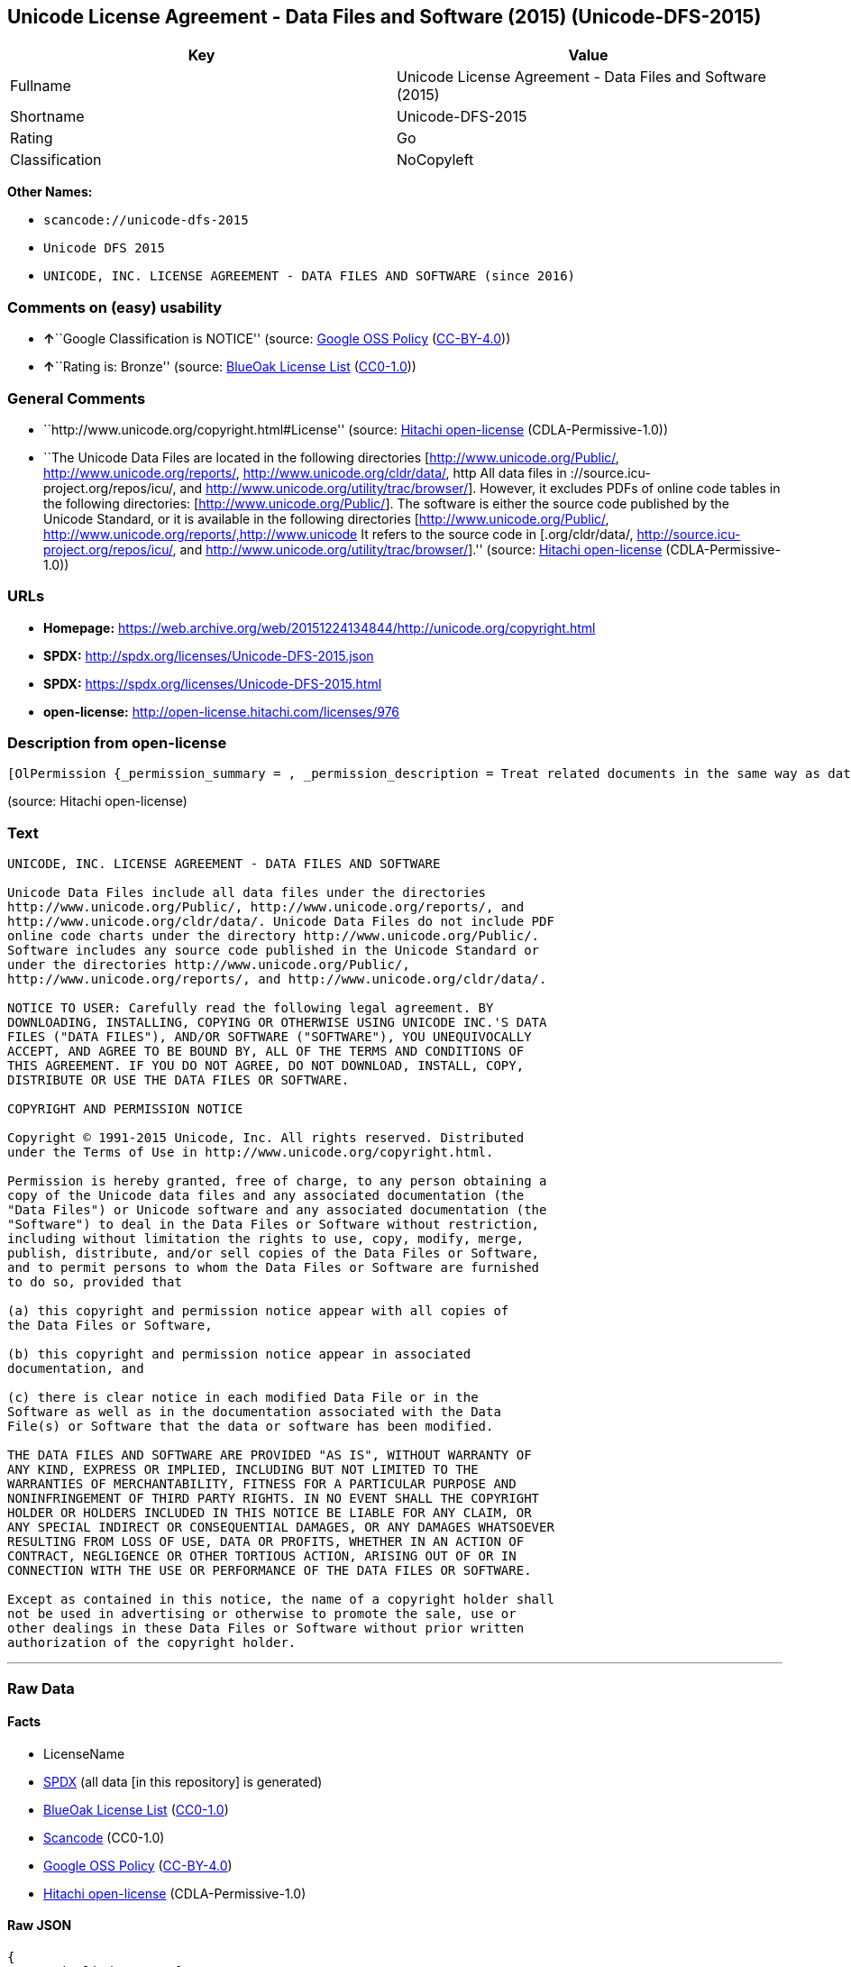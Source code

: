 == Unicode License Agreement - Data Files and Software (2015) (Unicode-DFS-2015)

[cols=",",options="header",]
|===
|Key |Value
|Fullname |Unicode License Agreement - Data Files and Software (2015)
|Shortname |Unicode-DFS-2015
|Rating |Go
|Classification |NoCopyleft
|===

*Other Names:*

* `+scancode://unicode-dfs-2015+`
* `+Unicode DFS 2015+`
* `+UNICODE, INC. LICENSE AGREEMENT - DATA FILES AND SOFTWARE (since 2016)+`

=== Comments on (easy) usability

* **↑**``Google Classification is NOTICE'' (source:
https://opensource.google.com/docs/thirdparty/licenses/[Google OSS
Policy]
(https://creativecommons.org/licenses/by/4.0/legalcode[CC-BY-4.0]))
* **↑**``Rating is: Bronze'' (source:
https://blueoakcouncil.org/list[BlueOak License List]
(https://raw.githubusercontent.com/blueoakcouncil/blue-oak-list-npm-package/master/LICENSE[CC0-1.0]))

=== General Comments

* ``http://www.unicode.org/copyright.html#License'' (source:
https://github.com/Hitachi/open-license[Hitachi open-license]
(CDLA-Permissive-1.0))
* ``The Unicode Data Files are located in the following directories
[http://www.unicode.org/Public/, http://www.unicode.org/reports/,
http://www.unicode.org/cldr/data/, http All data files in
://source.icu-project.org/repos/icu/, and
http://www.unicode.org/utility/trac/browser/]. However, it excludes PDFs
of online code tables in the following directories:
[http://www.unicode.org/Public/]. The software is either the source code
published by the Unicode Standard, or it is available in the following
directories [http://www.unicode.org/Public/,
http://www.unicode.org/reports/,http://www.unicode It refers to the
source code in [.org/cldr/data/,
http://source.icu-project.org/repos/icu/, and
http://www.unicode.org/utility/trac/browser/].'' (source:
https://github.com/Hitachi/open-license[Hitachi open-license]
(CDLA-Permissive-1.0))

=== URLs

* *Homepage:*
https://web.archive.org/web/20151224134844/http://unicode.org/copyright.html
* *SPDX:* http://spdx.org/licenses/Unicode-DFS-2015.json
* *SPDX:* https://spdx.org/licenses/Unicode-DFS-2015.html
* *open-license:* http://open-license.hitachi.com/licenses/976

=== Description from open-license

....
[OlPermission {_permission_summary = , _permission_description = Treat related documents in the same way as data files and software., _permission_actions = [OlAction {_action_schemaVersion = "0.1", _action_uri = "http://open-license.hitachi.com/actions/1", _action_baseUri = "http://open-license.hitachi.com/", _action_id = "actions/1", _action_name = Use the obtained source code without modification, _action_description = Use the fetched code as it is.},OlAction {_action_schemaVersion = "0.1", _action_uri = "http://open-license.hitachi.com/actions/3", _action_baseUri = "http://open-license.hitachi.com/", _action_id = "actions/3", _action_name = Modify the obtained source code., _action_description = },OlAction {_action_schemaVersion = "0.1", _action_uri = "http://open-license.hitachi.com/actions/4", _action_baseUri = "http://open-license.hitachi.com/", _action_id = "actions/4", _action_name = Using Modified Source Code, _action_description = },OlAction {_action_schemaVersion = "0.1", _action_uri = "http://open-license.hitachi.com/actions/5", _action_baseUri = "http://open-license.hitachi.com/", _action_id = "actions/5", _action_name = Use the retrieved object code, _action_description = Use the fetched code as it is.},OlAction {_action_schemaVersion = "0.1", _action_uri = "http://open-license.hitachi.com/actions/7", _action_baseUri = "http://open-license.hitachi.com/", _action_id = "actions/7", _action_name = Use the object code generated from the modified source code, _action_description = },OlAction {_action_schemaVersion = "0.1", _action_uri = "http://open-license.hitachi.com/actions/84", _action_baseUri = "http://open-license.hitachi.com/", _action_id = "actions/84", _action_name = Use the retrieved executable, _action_description = Use the obtained executable as is.},OlAction {_action_schemaVersion = "0.1", _action_uri = "http://open-license.hitachi.com/actions/87", _action_baseUri = "http://open-license.hitachi.com/", _action_id = "actions/87", _action_name = Use the executable generated from the modified source code, _action_description = },OlAction {_action_schemaVersion = "0.1", _action_uri = "http://open-license.hitachi.com/actions/198", _action_baseUri = "http://open-license.hitachi.com/", _action_id = "actions/198", _action_name = To use the acquired data file without modification, _action_description = Use the fetched data files as they are.},OlAction {_action_schemaVersion = "0.1", _action_uri = "http://open-license.hitachi.com/actions/199", _action_baseUri = "http://open-license.hitachi.com/", _action_id = "actions/199", _action_name = Modify the acquired data file., _action_description = },OlAction {_action_schemaVersion = "0.1", _action_uri = "http://open-license.hitachi.com/actions/200", _action_baseUri = "http://open-license.hitachi.com/", _action_id = "actions/200", _action_name = Using Modified Data Files, _action_description = }], _permission_conditionHead = Nothing},OlPermission {_permission_summary = , _permission_description = Related documents are treated in the same way as data files., _permission_actions = [OlAction {_action_schemaVersion = "0.1", _action_uri = "http://open-license.hitachi.com/actions/201", _action_baseUri = "http://open-license.hitachi.com/", _action_id = "actions/201", _action_name = Distribute the acquired data files without modification, _action_description = Distribute the acquired data files as they are},OlAction {_action_schemaVersion = "0.1", _action_uri = "http://open-license.hitachi.com/actions/202", _action_baseUri = "http://open-license.hitachi.com/", _action_id = "actions/202", _action_name = Distribution of modified data files, _action_description = },OlAction {_action_schemaVersion = "0.1", _action_uri = "http://open-license.hitachi.com/actions/203", _action_baseUri = "http://open-license.hitachi.com/", _action_id = "actions/203", _action_name = Selling data files, _action_description = },OlAction {_action_schemaVersion = "0.1", _action_uri = "http://open-license.hitachi.com/actions/204", _action_baseUri = "http://open-license.hitachi.com/", _action_id = "actions/204", _action_name = I'm going to present the modified data file., _action_description = },OlAction {_action_schemaVersion = "0.1", _action_uri = "http://open-license.hitachi.com/actions/205", _action_baseUri = "http://open-license.hitachi.com/", _action_id = "actions/205", _action_name = Sell altered data files., _action_description = }], _permission_conditionHead = Just (OlConditionTreeLeaf (OlCondition {_condition_schemaVersion = "0.1", _condition_uri = "http://open-license.hitachi.com/conditions/182", _condition_baseUri = "http://open-license.hitachi.com/", _condition_id = "conditions/182", _condition_conditionType = OBLIGATION, _condition_name = Include a copyright notice, list of terms and conditions, and disclaimer contained in such data files., _condition_description = }))},OlPermission {_permission_summary = , _permission_description = Related documentation should be treated in the same way as software., _permission_actions = [OlAction {_action_schemaVersion = "0.1", _action_uri = "http://open-license.hitachi.com/actions/9", _action_baseUri = "http://open-license.hitachi.com/", _action_id = "actions/9", _action_name = Distribute the obtained source code without modification, _action_description = Redistribute the code as it was obtained},OlAction {_action_schemaVersion = "0.1", _action_uri = "http://open-license.hitachi.com/actions/10", _action_baseUri = "http://open-license.hitachi.com/", _action_id = "actions/10", _action_name = Distribute the obtained object code, _action_description = Redistribute the code as it was obtained},OlAction {_action_schemaVersion = "0.1", _action_uri = "http://open-license.hitachi.com/actions/12", _action_baseUri = "http://open-license.hitachi.com/", _action_id = "actions/12", _action_name = Distribution of Modified Source Code, _action_description = },OlAction {_action_schemaVersion = "0.1", _action_uri = "http://open-license.hitachi.com/actions/13", _action_baseUri = "http://open-license.hitachi.com/", _action_id = "actions/13", _action_name = Distribute the object code generated from the modified source code, _action_description = },OlAction {_action_schemaVersion = "0.1", _action_uri = "http://open-license.hitachi.com/actions/35", _action_baseUri = "http://open-license.hitachi.com/", _action_id = "actions/35", _action_name = Selling Software, _action_description = },OlAction {_action_schemaVersion = "0.1", _action_uri = "http://open-license.hitachi.com/actions/86", _action_baseUri = "http://open-license.hitachi.com/", _action_id = "actions/86", _action_name = Distribute the obtained executable, _action_description = Redistribute the obtained executable as-is},OlAction {_action_schemaVersion = "0.1", _action_uri = "http://open-license.hitachi.com/actions/89", _action_baseUri = "http://open-license.hitachi.com/", _action_id = "actions/89", _action_name = Distribute the executable generated from the modified source code, _action_description = },OlAction {_action_schemaVersion = "0.1", _action_uri = "http://open-license.hitachi.com/actions/90", _action_baseUri = "http://open-license.hitachi.com/", _action_id = "actions/90", _action_name = Publish the modified source code., _action_description = },OlAction {_action_schemaVersion = "0.1", _action_uri = "http://open-license.hitachi.com/actions/91", _action_baseUri = "http://open-license.hitachi.com/", _action_id = "actions/91", _action_name = Present the object code generated from the modified source code., _action_description = },OlAction {_action_schemaVersion = "0.1", _action_uri = "http://open-license.hitachi.com/actions/92", _action_baseUri = "http://open-license.hitachi.com/", _action_id = "actions/92", _action_name = Present the executable generated from the modified source code, _action_description = }], _permission_conditionHead = Just (OlConditionTreeLeaf (OlCondition {_condition_schemaVersion = "0.1", _condition_uri = "http://open-license.hitachi.com/conditions/179", _condition_baseUri = "http://open-license.hitachi.com/", _condition_id = "conditions/179", _condition_conditionType = OBLIGATION, _condition_name = Include a copyright notice, list of terms and conditions, and disclaimer contained in such software, _condition_description = }))},OlPermission {_permission_summary = , _permission_description = , _permission_actions = [OlAction {_action_schemaVersion = "0.1", _action_uri = "http://open-license.hitachi.com/actions/154", _action_baseUri = "http://open-license.hitachi.com/", _action_id = "actions/154", _action_name = Use the copyright holder's name in software promotions and advertisements, _action_description = },OlAction {_action_schemaVersion = "0.1", _action_uri = "http://open-license.hitachi.com/actions/206", _action_baseUri = "http://open-license.hitachi.com/", _action_id = "actions/206", _action_name = Use the copyright holder's name in data file promotions and advertisements., _action_description = }], _permission_conditionHead = Just (OlConditionTreeLeaf (OlCondition {_condition_schemaVersion = "0.1", _condition_uri = "http://open-license.hitachi.com/conditions/3", _condition_baseUri = "http://open-license.hitachi.com/", _condition_id = "conditions/3", _condition_conditionType = REQUISITE, _condition_name = Get special permission in writing., _condition_description = }))}]
....

(source: Hitachi open-license)

=== Text

....
UNICODE, INC. LICENSE AGREEMENT - DATA FILES AND SOFTWARE

Unicode Data Files include all data files under the directories
http://www.unicode.org/Public/, http://www.unicode.org/reports/, and
http://www.unicode.org/cldr/data/. Unicode Data Files do not include PDF
online code charts under the directory http://www.unicode.org/Public/.
Software includes any source code published in the Unicode Standard or
under the directories http://www.unicode.org/Public/,
http://www.unicode.org/reports/, and http://www.unicode.org/cldr/data/.

NOTICE TO USER: Carefully read the following legal agreement. BY
DOWNLOADING, INSTALLING, COPYING OR OTHERWISE USING UNICODE INC.'S DATA
FILES ("DATA FILES"), AND/OR SOFTWARE ("SOFTWARE"), YOU UNEQUIVOCALLY
ACCEPT, AND AGREE TO BE BOUND BY, ALL OF THE TERMS AND CONDITIONS OF
THIS AGREEMENT. IF YOU DO NOT AGREE, DO NOT DOWNLOAD, INSTALL, COPY,
DISTRIBUTE OR USE THE DATA FILES OR SOFTWARE.

COPYRIGHT AND PERMISSION NOTICE

Copyright © 1991-2015 Unicode, Inc. All rights reserved. Distributed
under the Terms of Use in http://www.unicode.org/copyright.html.

Permission is hereby granted, free of charge, to any person obtaining a
copy of the Unicode data files and any associated documentation (the
"Data Files") or Unicode software and any associated documentation (the
"Software") to deal in the Data Files or Software without restriction,
including without limitation the rights to use, copy, modify, merge,
publish, distribute, and/or sell copies of the Data Files or Software,
and to permit persons to whom the Data Files or Software are furnished
to do so, provided that

(a) this copyright and permission notice appear with all copies of
the Data Files or Software,

(b) this copyright and permission notice appear in associated
documentation, and

(c) there is clear notice in each modified Data File or in the
Software as well as in the documentation associated with the Data
File(s) or Software that the data or software has been modified.

THE DATA FILES AND SOFTWARE ARE PROVIDED "AS IS", WITHOUT WARRANTY OF
ANY KIND, EXPRESS OR IMPLIED, INCLUDING BUT NOT LIMITED TO THE
WARRANTIES OF MERCHANTABILITY, FITNESS FOR A PARTICULAR PURPOSE AND
NONINFRINGEMENT OF THIRD PARTY RIGHTS. IN NO EVENT SHALL THE COPYRIGHT
HOLDER OR HOLDERS INCLUDED IN THIS NOTICE BE LIABLE FOR ANY CLAIM, OR
ANY SPECIAL INDIRECT OR CONSEQUENTIAL DAMAGES, OR ANY DAMAGES WHATSOEVER
RESULTING FROM LOSS OF USE, DATA OR PROFITS, WHETHER IN AN ACTION OF
CONTRACT, NEGLIGENCE OR OTHER TORTIOUS ACTION, ARISING OUT OF OR IN
CONNECTION WITH THE USE OR PERFORMANCE OF THE DATA FILES OR SOFTWARE.

Except as contained in this notice, the name of a copyright holder shall
not be used in advertising or otherwise to promote the sale, use or
other dealings in these Data Files or Software without prior written
authorization of the copyright holder.
....

'''''

=== Raw Data

==== Facts

* LicenseName
* https://spdx.org/licenses/Unicode-DFS-2015.html[SPDX] (all data [in
this repository] is generated)
* https://blueoakcouncil.org/list[BlueOak License List]
(https://raw.githubusercontent.com/blueoakcouncil/blue-oak-list-npm-package/master/LICENSE[CC0-1.0])
* https://github.com/nexB/scancode-toolkit/blob/develop/src/licensedcode/data/licenses/unicode-dfs-2015.yml[Scancode]
(CC0-1.0)
* https://opensource.google.com/docs/thirdparty/licenses/[Google OSS
Policy]
(https://creativecommons.org/licenses/by/4.0/legalcode[CC-BY-4.0])
* https://github.com/Hitachi/open-license[Hitachi open-license]
(CDLA-Permissive-1.0)

==== Raw JSON

....
{
    "__impliedNames": [
        "Unicode-DFS-2015",
        "Unicode License Agreement - Data Files and Software (2015)",
        "scancode://unicode-dfs-2015",
        "Unicode DFS 2015",
        "UNICODE, INC. LICENSE AGREEMENT - DATA FILES AND SOFTWARE (since 2016)"
    ],
    "__impliedId": "Unicode-DFS-2015",
    "__impliedComments": [
        [
            "Hitachi open-license",
            [
                "http://www.unicode.org/copyright.html#License",
                "The Unicode Data Files are located in the following directories [http://www.unicode.org/Public/, http://www.unicode.org/reports/, http://www.unicode.org/cldr/data/, http All data files in ://source.icu-project.org/repos/icu/, and http://www.unicode.org/utility/trac/browser/]. However, it excludes PDFs of online code tables in the following directories: [http://www.unicode.org/Public/]. The software is either the source code published by the Unicode Standard, or it is available in the following directories [http://www.unicode.org/Public/, http://www.unicode.org/reports/,http://www.unicode It refers to the source code in [.org/cldr/data/, http://source.icu-project.org/repos/icu/, and http://www.unicode.org/utility/trac/browser/]."
            ]
        ]
    ],
    "facts": {
        "LicenseName": {
            "implications": {
                "__impliedNames": [
                    "Unicode-DFS-2015"
                ],
                "__impliedId": "Unicode-DFS-2015"
            },
            "shortname": "Unicode-DFS-2015",
            "otherNames": []
        },
        "SPDX": {
            "isSPDXLicenseDeprecated": false,
            "spdxFullName": "Unicode License Agreement - Data Files and Software (2015)",
            "spdxDetailsURL": "http://spdx.org/licenses/Unicode-DFS-2015.json",
            "_sourceURL": "https://spdx.org/licenses/Unicode-DFS-2015.html",
            "spdxLicIsOSIApproved": false,
            "spdxSeeAlso": [
                "https://web.archive.org/web/20151224134844/http://unicode.org/copyright.html"
            ],
            "_implications": {
                "__impliedNames": [
                    "Unicode-DFS-2015",
                    "Unicode License Agreement - Data Files and Software (2015)"
                ],
                "__impliedId": "Unicode-DFS-2015",
                "__isOsiApproved": false,
                "__impliedURLs": [
                    [
                        "SPDX",
                        "http://spdx.org/licenses/Unicode-DFS-2015.json"
                    ],
                    [
                        null,
                        "https://web.archive.org/web/20151224134844/http://unicode.org/copyright.html"
                    ]
                ]
            },
            "spdxLicenseId": "Unicode-DFS-2015"
        },
        "Scancode": {
            "otherUrls": [
                "https://web.archive.org/web/20151224134844/http://unicode.org/copyright.html"
            ],
            "homepageUrl": "https://web.archive.org/web/20151224134844/http://unicode.org/copyright.html",
            "shortName": "Unicode DFS 2015",
            "textUrls": null,
            "text": "UNICODE, INC. LICENSE AGREEMENT - DATA FILES AND SOFTWARE\n\nUnicode Data Files include all data files under the directories\nhttp://www.unicode.org/Public/, http://www.unicode.org/reports/, and\nhttp://www.unicode.org/cldr/data/. Unicode Data Files do not include PDF\nonline code charts under the directory http://www.unicode.org/Public/.\nSoftware includes any source code published in the Unicode Standard or\nunder the directories http://www.unicode.org/Public/,\nhttp://www.unicode.org/reports/, and http://www.unicode.org/cldr/data/.\n\nNOTICE TO USER: Carefully read the following legal agreement. BY\nDOWNLOADING, INSTALLING, COPYING OR OTHERWISE USING UNICODE INC.'S DATA\nFILES (\"DATA FILES\"), AND/OR SOFTWARE (\"SOFTWARE\"), YOU UNEQUIVOCALLY\nACCEPT, AND AGREE TO BE BOUND BY, ALL OF THE TERMS AND CONDITIONS OF\nTHIS AGREEMENT. IF YOU DO NOT AGREE, DO NOT DOWNLOAD, INSTALL, COPY,\nDISTRIBUTE OR USE THE DATA FILES OR SOFTWARE.\n\nCOPYRIGHT AND PERMISSION NOTICE\n\nCopyright ÃÂ© 1991-2015 Unicode, Inc. All rights reserved. Distributed\nunder the Terms of Use in http://www.unicode.org/copyright.html.\n\nPermission is hereby granted, free of charge, to any person obtaining a\ncopy of the Unicode data files and any associated documentation (the\n\"Data Files\") or Unicode software and any associated documentation (the\n\"Software\") to deal in the Data Files or Software without restriction,\nincluding without limitation the rights to use, copy, modify, merge,\npublish, distribute, and/or sell copies of the Data Files or Software,\nand to permit persons to whom the Data Files or Software are furnished\nto do so, provided that\n\n(a) this copyright and permission notice appear with all copies of\nthe Data Files or Software,\n\n(b) this copyright and permission notice appear in associated\ndocumentation, and\n\n(c) there is clear notice in each modified Data File or in the\nSoftware as well as in the documentation associated with the Data\nFile(s) or Software that the data or software has been modified.\n\nTHE DATA FILES AND SOFTWARE ARE PROVIDED \"AS IS\", WITHOUT WARRANTY OF\nANY KIND, EXPRESS OR IMPLIED, INCLUDING BUT NOT LIMITED TO THE\nWARRANTIES OF MERCHANTABILITY, FITNESS FOR A PARTICULAR PURPOSE AND\nNONINFRINGEMENT OF THIRD PARTY RIGHTS. IN NO EVENT SHALL THE COPYRIGHT\nHOLDER OR HOLDERS INCLUDED IN THIS NOTICE BE LIABLE FOR ANY CLAIM, OR\nANY SPECIAL INDIRECT OR CONSEQUENTIAL DAMAGES, OR ANY DAMAGES WHATSOEVER\nRESULTING FROM LOSS OF USE, DATA OR PROFITS, WHETHER IN AN ACTION OF\nCONTRACT, NEGLIGENCE OR OTHER TORTIOUS ACTION, ARISING OUT OF OR IN\nCONNECTION WITH THE USE OR PERFORMANCE OF THE DATA FILES OR SOFTWARE.\n\nExcept as contained in this notice, the name of a copyright holder shall\nnot be used in advertising or otherwise to promote the sale, use or\nother dealings in these Data Files or Software without prior written\nauthorization of the copyright holder.",
            "category": "Permissive",
            "osiUrl": null,
            "owner": "Unicode Consortium",
            "_sourceURL": "https://github.com/nexB/scancode-toolkit/blob/develop/src/licensedcode/data/licenses/unicode-dfs-2015.yml",
            "key": "unicode-dfs-2015",
            "name": "Unicode License Agreement - Data Files and Software (2015)",
            "spdxId": "Unicode-DFS-2015",
            "notes": null,
            "_implications": {
                "__impliedNames": [
                    "scancode://unicode-dfs-2015",
                    "Unicode DFS 2015",
                    "Unicode-DFS-2015"
                ],
                "__impliedId": "Unicode-DFS-2015",
                "__impliedCopyleft": [
                    [
                        "Scancode",
                        "NoCopyleft"
                    ]
                ],
                "__calculatedCopyleft": "NoCopyleft",
                "__impliedText": "UNICODE, INC. LICENSE AGREEMENT - DATA FILES AND SOFTWARE\n\nUnicode Data Files include all data files under the directories\nhttp://www.unicode.org/Public/, http://www.unicode.org/reports/, and\nhttp://www.unicode.org/cldr/data/. Unicode Data Files do not include PDF\nonline code charts under the directory http://www.unicode.org/Public/.\nSoftware includes any source code published in the Unicode Standard or\nunder the directories http://www.unicode.org/Public/,\nhttp://www.unicode.org/reports/, and http://www.unicode.org/cldr/data/.\n\nNOTICE TO USER: Carefully read the following legal agreement. BY\nDOWNLOADING, INSTALLING, COPYING OR OTHERWISE USING UNICODE INC.'S DATA\nFILES (\"DATA FILES\"), AND/OR SOFTWARE (\"SOFTWARE\"), YOU UNEQUIVOCALLY\nACCEPT, AND AGREE TO BE BOUND BY, ALL OF THE TERMS AND CONDITIONS OF\nTHIS AGREEMENT. IF YOU DO NOT AGREE, DO NOT DOWNLOAD, INSTALL, COPY,\nDISTRIBUTE OR USE THE DATA FILES OR SOFTWARE.\n\nCOPYRIGHT AND PERMISSION NOTICE\n\nCopyright Â© 1991-2015 Unicode, Inc. All rights reserved. Distributed\nunder the Terms of Use in http://www.unicode.org/copyright.html.\n\nPermission is hereby granted, free of charge, to any person obtaining a\ncopy of the Unicode data files and any associated documentation (the\n\"Data Files\") or Unicode software and any associated documentation (the\n\"Software\") to deal in the Data Files or Software without restriction,\nincluding without limitation the rights to use, copy, modify, merge,\npublish, distribute, and/or sell copies of the Data Files or Software,\nand to permit persons to whom the Data Files or Software are furnished\nto do so, provided that\n\n(a) this copyright and permission notice appear with all copies of\nthe Data Files or Software,\n\n(b) this copyright and permission notice appear in associated\ndocumentation, and\n\n(c) there is clear notice in each modified Data File or in the\nSoftware as well as in the documentation associated with the Data\nFile(s) or Software that the data or software has been modified.\n\nTHE DATA FILES AND SOFTWARE ARE PROVIDED \"AS IS\", WITHOUT WARRANTY OF\nANY KIND, EXPRESS OR IMPLIED, INCLUDING BUT NOT LIMITED TO THE\nWARRANTIES OF MERCHANTABILITY, FITNESS FOR A PARTICULAR PURPOSE AND\nNONINFRINGEMENT OF THIRD PARTY RIGHTS. IN NO EVENT SHALL THE COPYRIGHT\nHOLDER OR HOLDERS INCLUDED IN THIS NOTICE BE LIABLE FOR ANY CLAIM, OR\nANY SPECIAL INDIRECT OR CONSEQUENTIAL DAMAGES, OR ANY DAMAGES WHATSOEVER\nRESULTING FROM LOSS OF USE, DATA OR PROFITS, WHETHER IN AN ACTION OF\nCONTRACT, NEGLIGENCE OR OTHER TORTIOUS ACTION, ARISING OUT OF OR IN\nCONNECTION WITH THE USE OR PERFORMANCE OF THE DATA FILES OR SOFTWARE.\n\nExcept as contained in this notice, the name of a copyright holder shall\nnot be used in advertising or otherwise to promote the sale, use or\nother dealings in these Data Files or Software without prior written\nauthorization of the copyright holder.",
                "__impliedURLs": [
                    [
                        "Homepage",
                        "https://web.archive.org/web/20151224134844/http://unicode.org/copyright.html"
                    ],
                    [
                        null,
                        "https://web.archive.org/web/20151224134844/http://unicode.org/copyright.html"
                    ]
                ]
            }
        },
        "Hitachi open-license": {
            "summary": "http://www.unicode.org/copyright.html#License",
            "permissionsStr": "[OlPermission {_permission_summary = , _permission_description = Treat related documents in the same way as data files and software., _permission_actions = [OlAction {_action_schemaVersion = \"0.1\", _action_uri = \"http://open-license.hitachi.com/actions/1\", _action_baseUri = \"http://open-license.hitachi.com/\", _action_id = \"actions/1\", _action_name = Use the obtained source code without modification, _action_description = Use the fetched code as it is.},OlAction {_action_schemaVersion = \"0.1\", _action_uri = \"http://open-license.hitachi.com/actions/3\", _action_baseUri = \"http://open-license.hitachi.com/\", _action_id = \"actions/3\", _action_name = Modify the obtained source code., _action_description = },OlAction {_action_schemaVersion = \"0.1\", _action_uri = \"http://open-license.hitachi.com/actions/4\", _action_baseUri = \"http://open-license.hitachi.com/\", _action_id = \"actions/4\", _action_name = Using Modified Source Code, _action_description = },OlAction {_action_schemaVersion = \"0.1\", _action_uri = \"http://open-license.hitachi.com/actions/5\", _action_baseUri = \"http://open-license.hitachi.com/\", _action_id = \"actions/5\", _action_name = Use the retrieved object code, _action_description = Use the fetched code as it is.},OlAction {_action_schemaVersion = \"0.1\", _action_uri = \"http://open-license.hitachi.com/actions/7\", _action_baseUri = \"http://open-license.hitachi.com/\", _action_id = \"actions/7\", _action_name = Use the object code generated from the modified source code, _action_description = },OlAction {_action_schemaVersion = \"0.1\", _action_uri = \"http://open-license.hitachi.com/actions/84\", _action_baseUri = \"http://open-license.hitachi.com/\", _action_id = \"actions/84\", _action_name = Use the retrieved executable, _action_description = Use the obtained executable as is.},OlAction {_action_schemaVersion = \"0.1\", _action_uri = \"http://open-license.hitachi.com/actions/87\", _action_baseUri = \"http://open-license.hitachi.com/\", _action_id = \"actions/87\", _action_name = Use the executable generated from the modified source code, _action_description = },OlAction {_action_schemaVersion = \"0.1\", _action_uri = \"http://open-license.hitachi.com/actions/198\", _action_baseUri = \"http://open-license.hitachi.com/\", _action_id = \"actions/198\", _action_name = To use the acquired data file without modification, _action_description = Use the fetched data files as they are.},OlAction {_action_schemaVersion = \"0.1\", _action_uri = \"http://open-license.hitachi.com/actions/199\", _action_baseUri = \"http://open-license.hitachi.com/\", _action_id = \"actions/199\", _action_name = Modify the acquired data file., _action_description = },OlAction {_action_schemaVersion = \"0.1\", _action_uri = \"http://open-license.hitachi.com/actions/200\", _action_baseUri = \"http://open-license.hitachi.com/\", _action_id = \"actions/200\", _action_name = Using Modified Data Files, _action_description = }], _permission_conditionHead = Nothing},OlPermission {_permission_summary = , _permission_description = Related documents are treated in the same way as data files., _permission_actions = [OlAction {_action_schemaVersion = \"0.1\", _action_uri = \"http://open-license.hitachi.com/actions/201\", _action_baseUri = \"http://open-license.hitachi.com/\", _action_id = \"actions/201\", _action_name = Distribute the acquired data files without modification, _action_description = Distribute the acquired data files as they are},OlAction {_action_schemaVersion = \"0.1\", _action_uri = \"http://open-license.hitachi.com/actions/202\", _action_baseUri = \"http://open-license.hitachi.com/\", _action_id = \"actions/202\", _action_name = Distribution of modified data files, _action_description = },OlAction {_action_schemaVersion = \"0.1\", _action_uri = \"http://open-license.hitachi.com/actions/203\", _action_baseUri = \"http://open-license.hitachi.com/\", _action_id = \"actions/203\", _action_name = Selling data files, _action_description = },OlAction {_action_schemaVersion = \"0.1\", _action_uri = \"http://open-license.hitachi.com/actions/204\", _action_baseUri = \"http://open-license.hitachi.com/\", _action_id = \"actions/204\", _action_name = I'm going to present the modified data file., _action_description = },OlAction {_action_schemaVersion = \"0.1\", _action_uri = \"http://open-license.hitachi.com/actions/205\", _action_baseUri = \"http://open-license.hitachi.com/\", _action_id = \"actions/205\", _action_name = Sell altered data files., _action_description = }], _permission_conditionHead = Just (OlConditionTreeLeaf (OlCondition {_condition_schemaVersion = \"0.1\", _condition_uri = \"http://open-license.hitachi.com/conditions/182\", _condition_baseUri = \"http://open-license.hitachi.com/\", _condition_id = \"conditions/182\", _condition_conditionType = OBLIGATION, _condition_name = Include a copyright notice, list of terms and conditions, and disclaimer contained in such data files., _condition_description = }))},OlPermission {_permission_summary = , _permission_description = Related documentation should be treated in the same way as software., _permission_actions = [OlAction {_action_schemaVersion = \"0.1\", _action_uri = \"http://open-license.hitachi.com/actions/9\", _action_baseUri = \"http://open-license.hitachi.com/\", _action_id = \"actions/9\", _action_name = Distribute the obtained source code without modification, _action_description = Redistribute the code as it was obtained},OlAction {_action_schemaVersion = \"0.1\", _action_uri = \"http://open-license.hitachi.com/actions/10\", _action_baseUri = \"http://open-license.hitachi.com/\", _action_id = \"actions/10\", _action_name = Distribute the obtained object code, _action_description = Redistribute the code as it was obtained},OlAction {_action_schemaVersion = \"0.1\", _action_uri = \"http://open-license.hitachi.com/actions/12\", _action_baseUri = \"http://open-license.hitachi.com/\", _action_id = \"actions/12\", _action_name = Distribution of Modified Source Code, _action_description = },OlAction {_action_schemaVersion = \"0.1\", _action_uri = \"http://open-license.hitachi.com/actions/13\", _action_baseUri = \"http://open-license.hitachi.com/\", _action_id = \"actions/13\", _action_name = Distribute the object code generated from the modified source code, _action_description = },OlAction {_action_schemaVersion = \"0.1\", _action_uri = \"http://open-license.hitachi.com/actions/35\", _action_baseUri = \"http://open-license.hitachi.com/\", _action_id = \"actions/35\", _action_name = Selling Software, _action_description = },OlAction {_action_schemaVersion = \"0.1\", _action_uri = \"http://open-license.hitachi.com/actions/86\", _action_baseUri = \"http://open-license.hitachi.com/\", _action_id = \"actions/86\", _action_name = Distribute the obtained executable, _action_description = Redistribute the obtained executable as-is},OlAction {_action_schemaVersion = \"0.1\", _action_uri = \"http://open-license.hitachi.com/actions/89\", _action_baseUri = \"http://open-license.hitachi.com/\", _action_id = \"actions/89\", _action_name = Distribute the executable generated from the modified source code, _action_description = },OlAction {_action_schemaVersion = \"0.1\", _action_uri = \"http://open-license.hitachi.com/actions/90\", _action_baseUri = \"http://open-license.hitachi.com/\", _action_id = \"actions/90\", _action_name = Publish the modified source code., _action_description = },OlAction {_action_schemaVersion = \"0.1\", _action_uri = \"http://open-license.hitachi.com/actions/91\", _action_baseUri = \"http://open-license.hitachi.com/\", _action_id = \"actions/91\", _action_name = Present the object code generated from the modified source code., _action_description = },OlAction {_action_schemaVersion = \"0.1\", _action_uri = \"http://open-license.hitachi.com/actions/92\", _action_baseUri = \"http://open-license.hitachi.com/\", _action_id = \"actions/92\", _action_name = Present the executable generated from the modified source code, _action_description = }], _permission_conditionHead = Just (OlConditionTreeLeaf (OlCondition {_condition_schemaVersion = \"0.1\", _condition_uri = \"http://open-license.hitachi.com/conditions/179\", _condition_baseUri = \"http://open-license.hitachi.com/\", _condition_id = \"conditions/179\", _condition_conditionType = OBLIGATION, _condition_name = Include a copyright notice, list of terms and conditions, and disclaimer contained in such software, _condition_description = }))},OlPermission {_permission_summary = , _permission_description = , _permission_actions = [OlAction {_action_schemaVersion = \"0.1\", _action_uri = \"http://open-license.hitachi.com/actions/154\", _action_baseUri = \"http://open-license.hitachi.com/\", _action_id = \"actions/154\", _action_name = Use the copyright holder's name in software promotions and advertisements, _action_description = },OlAction {_action_schemaVersion = \"0.1\", _action_uri = \"http://open-license.hitachi.com/actions/206\", _action_baseUri = \"http://open-license.hitachi.com/\", _action_id = \"actions/206\", _action_name = Use the copyright holder's name in data file promotions and advertisements., _action_description = }], _permission_conditionHead = Just (OlConditionTreeLeaf (OlCondition {_condition_schemaVersion = \"0.1\", _condition_uri = \"http://open-license.hitachi.com/conditions/3\", _condition_baseUri = \"http://open-license.hitachi.com/\", _condition_id = \"conditions/3\", _condition_conditionType = REQUISITE, _condition_name = Get special permission in writing., _condition_description = }))}]",
            "notices": [
                {
                    "content": "the data files and software and related documentation are provided \"as-is\" and without any warranties of any kind, either express or implied, including, but not limited to, warranties of merchantability, fitness for a particular purpose and non-infringement. The warranties include, but are not limited to, the warranties of commercial applicability, fitness for a particular purpose, and non-infringement.",
                    "description": "There is no guarantee."
                },
                {
                    "content": "In no event shall the copyright holder be liable for any claim, special, indirect or consequential damages, and any damages resulting from loss of use, loss of data or loss of profits, whether in contract, negligence or other tort action, arising out of the use or performance of such data files, software and related documentation. No liability shall be assumed."
                }
            ],
            "_sourceURL": "http://open-license.hitachi.com/licenses/976",
            "content": "UNICODE, INC. LICENSE AGREEMENT - DATA FILES AND SOFTWARE\r\n\r\nUnicode Data Files include all data files under the directories\r\nhttp://www.unicode.org/Public/, http://www.unicode.org/reports/,\r\nhttp://www.unicode.org/cldr/data/, http://source.icu-project.org/repos/icu/, and\r\nhttp://www.unicode.org/utility/trac/browser/.\r\n\r\nUnicode Data Files do not include PDF online code charts under the\r\ndirectory http://www.unicode.org/Public/.\r\n\r\nSoftware includes any source code published in the Unicode Standard\r\nor under the directories\r\nhttp://www.unicode.org/Public/, http://www.unicode.org/reports/,\r\nhttp://www.unicode.org/cldr/data/, http://source.icu-project.org/repos/icu/, and\r\nhttp://www.unicode.org/utility/trac/browser/.\r\n\r\nNOTICE TO USER: Carefully read the following legal agreement.\r\nBY DOWNLOADING, INSTALLING, COPYING OR OTHERWISE USING UNICODE INC.'S\r\nDATA FILES (\"DATA FILES\"), AND/OR SOFTWARE (\"SOFTWARE\"),\r\nYOU UNEQUIVOCALLY ACCEPT, AND AGREE TO BE BOUND BY, ALL OF THE\r\nTERMS AND CONDITIONS OF THIS AGREEMENT.\r\nIF YOU DO NOT AGREE, DO NOT DOWNLOAD, INSTALL, COPY, DISTRIBUTE OR USE\r\nTHE DATA FILES OR SOFTWARE.\r\n\r\nCOPYRIGHT AND PERMISSION NOTICE\r\n\r\nCopyright Â© 1991-<year> Unicode, Inc. All rights reserved.\r\nDistributed under the Terms of Use in http://www.unicode.org/copyright.html.\r\n\r\nPermission is hereby granted, free of charge, to any person obtaining\r\na copy of the Unicode data files and any associated documentation\r\n(the \"Data Files\") or Unicode software and any associated documentation\r\n(the \"Software\") to deal in the Data Files or Software\r\nwithout restriction, including without limitation the rights to use,\r\ncopy, modify, merge, publish, distribute, and/or sell copies of\r\nthe Data Files or Software, and to permit persons to whom the Data Files\r\nor Software are furnished to do so, provided that either\r\n(a) this copyright and permission notice appear with all copies\r\nof the Data Files or Software, or\r\n(b) this copyright and permission notice appear in associated\r\nDocumentation.\r\n\r\nTHE DATA FILES AND SOFTWARE ARE PROVIDED \"AS IS\", WITHOUT WARRANTY OF\r\nANY KIND, EXPRESS OR IMPLIED, INCLUDING BUT NOT LIMITED TO THE\r\nWARRANTIES OF MERCHANTABILITY, FITNESS FOR A PARTICULAR PURPOSE AND\r\nNONINFRINGEMENT OF THIRD PARTY RIGHTS.\r\nIN NO EVENT SHALL THE COPYRIGHT HOLDER OR HOLDERS INCLUDED IN THIS\r\nNOTICE BE LIABLE FOR ANY CLAIM, OR ANY SPECIAL INDIRECT OR CONSEQUENTIAL\r\nDAMAGES, OR ANY DAMAGES WHATSOEVER RESULTING FROM LOSS OF USE,\r\nDATA OR PROFITS, WHETHER IN AN ACTION OF CONTRACT, NEGLIGENCE OR OTHER\r\nTORTIOUS ACTION, ARISING OUT OF OR IN CONNECTION WITH THE USE OR\r\nPERFORMANCE OF THE DATA FILES OR SOFTWARE.\r\n\r\nExcept as contained in this notice, the name of a copyright holder\r\nshall not be used in advertising or otherwise to promote the sale,\r\nuse or other dealings in these Data Files or Software without prior\r\nwritten authorization of the copyright holder.",
            "name": "UNICODE, INC. LICENSE AGREEMENT - DATA FILES AND SOFTWARE (since 2016)",
            "permissions": [
                {
                    "actions": [
                        {
                            "name": "Use the obtained source code without modification",
                            "description": "Use the fetched code as it is."
                        },
                        {
                            "name": "Modify the obtained source code."
                        },
                        {
                            "name": "Using Modified Source Code"
                        },
                        {
                            "name": "Use the retrieved object code",
                            "description": "Use the fetched code as it is."
                        },
                        {
                            "name": "Use the object code generated from the modified source code"
                        },
                        {
                            "name": "Use the retrieved executable",
                            "description": "Use the obtained executable as is."
                        },
                        {
                            "name": "Use the executable generated from the modified source code"
                        },
                        {
                            "name": "To use the acquired data file without modification",
                            "description": "Use the fetched data files as they are."
                        },
                        {
                            "name": "Modify the acquired data file."
                        },
                        {
                            "name": "Using Modified Data Files"
                        }
                    ],
                    "conditions": null,
                    "description": "Treat related documents in the same way as data files and software."
                },
                {
                    "actions": [
                        {
                            "name": "Distribute the acquired data files without modification",
                            "description": "Distribute the acquired data files as they are"
                        },
                        {
                            "name": "Distribution of modified data files"
                        },
                        {
                            "name": "Selling data files"
                        },
                        {
                            "name": "I'm going to present the modified data file."
                        },
                        {
                            "name": "Sell altered data files."
                        }
                    ],
                    "conditions": {
                        "name": "Include a copyright notice, list of terms and conditions, and disclaimer contained in such data files.",
                        "type": "OBLIGATION"
                    },
                    "description": "Related documents are treated in the same way as data files."
                },
                {
                    "actions": [
                        {
                            "name": "Distribute the obtained source code without modification",
                            "description": "Redistribute the code as it was obtained"
                        },
                        {
                            "name": "Distribute the obtained object code",
                            "description": "Redistribute the code as it was obtained"
                        },
                        {
                            "name": "Distribution of Modified Source Code"
                        },
                        {
                            "name": "Distribute the object code generated from the modified source code"
                        },
                        {
                            "name": "Selling Software"
                        },
                        {
                            "name": "Distribute the obtained executable",
                            "description": "Redistribute the obtained executable as-is"
                        },
                        {
                            "name": "Distribute the executable generated from the modified source code"
                        },
                        {
                            "name": "Publish the modified source code."
                        },
                        {
                            "name": "Present the object code generated from the modified source code."
                        },
                        {
                            "name": "Present the executable generated from the modified source code"
                        }
                    ],
                    "conditions": {
                        "name": "Include a copyright notice, list of terms and conditions, and disclaimer contained in such software",
                        "type": "OBLIGATION"
                    },
                    "description": "Related documentation should be treated in the same way as software."
                },
                {
                    "actions": [
                        {
                            "name": "Use the copyright holder's name in software promotions and advertisements"
                        },
                        {
                            "name": "Use the copyright holder's name in data file promotions and advertisements."
                        }
                    ],
                    "conditions": {
                        "name": "Get special permission in writing.",
                        "type": "REQUISITE"
                    }
                }
            ],
            "_implications": {
                "__impliedNames": [
                    "UNICODE, INC. LICENSE AGREEMENT - DATA FILES AND SOFTWARE (since 2016)",
                    "Unicode-DFS-2015"
                ],
                "__impliedComments": [
                    [
                        "Hitachi open-license",
                        [
                            "http://www.unicode.org/copyright.html#License",
                            "The Unicode Data Files are located in the following directories [http://www.unicode.org/Public/, http://www.unicode.org/reports/, http://www.unicode.org/cldr/data/, http All data files in ://source.icu-project.org/repos/icu/, and http://www.unicode.org/utility/trac/browser/]. However, it excludes PDFs of online code tables in the following directories: [http://www.unicode.org/Public/]. The software is either the source code published by the Unicode Standard, or it is available in the following directories [http://www.unicode.org/Public/, http://www.unicode.org/reports/,http://www.unicode It refers to the source code in [.org/cldr/data/, http://source.icu-project.org/repos/icu/, and http://www.unicode.org/utility/trac/browser/]."
                        ]
                    ]
                ],
                "__impliedText": "UNICODE, INC. LICENSE AGREEMENT - DATA FILES AND SOFTWARE\r\n\r\nUnicode Data Files include all data files under the directories\r\nhttp://www.unicode.org/Public/, http://www.unicode.org/reports/,\r\nhttp://www.unicode.org/cldr/data/, http://source.icu-project.org/repos/icu/, and\r\nhttp://www.unicode.org/utility/trac/browser/.\r\n\r\nUnicode Data Files do not include PDF online code charts under the\r\ndirectory http://www.unicode.org/Public/.\r\n\r\nSoftware includes any source code published in the Unicode Standard\r\nor under the directories\r\nhttp://www.unicode.org/Public/, http://www.unicode.org/reports/,\r\nhttp://www.unicode.org/cldr/data/, http://source.icu-project.org/repos/icu/, and\r\nhttp://www.unicode.org/utility/trac/browser/.\r\n\r\nNOTICE TO USER: Carefully read the following legal agreement.\r\nBY DOWNLOADING, INSTALLING, COPYING OR OTHERWISE USING UNICODE INC.'S\r\nDATA FILES (\"DATA FILES\"), AND/OR SOFTWARE (\"SOFTWARE\"),\r\nYOU UNEQUIVOCALLY ACCEPT, AND AGREE TO BE BOUND BY, ALL OF THE\r\nTERMS AND CONDITIONS OF THIS AGREEMENT.\r\nIF YOU DO NOT AGREE, DO NOT DOWNLOAD, INSTALL, COPY, DISTRIBUTE OR USE\r\nTHE DATA FILES OR SOFTWARE.\r\n\r\nCOPYRIGHT AND PERMISSION NOTICE\r\n\r\nCopyright Â© 1991-<year> Unicode, Inc. All rights reserved.\r\nDistributed under the Terms of Use in http://www.unicode.org/copyright.html.\r\n\r\nPermission is hereby granted, free of charge, to any person obtaining\r\na copy of the Unicode data files and any associated documentation\r\n(the \"Data Files\") or Unicode software and any associated documentation\r\n(the \"Software\") to deal in the Data Files or Software\r\nwithout restriction, including without limitation the rights to use,\r\ncopy, modify, merge, publish, distribute, and/or sell copies of\r\nthe Data Files or Software, and to permit persons to whom the Data Files\r\nor Software are furnished to do so, provided that either\r\n(a) this copyright and permission notice appear with all copies\r\nof the Data Files or Software, or\r\n(b) this copyright and permission notice appear in associated\r\nDocumentation.\r\n\r\nTHE DATA FILES AND SOFTWARE ARE PROVIDED \"AS IS\", WITHOUT WARRANTY OF\r\nANY KIND, EXPRESS OR IMPLIED, INCLUDING BUT NOT LIMITED TO THE\r\nWARRANTIES OF MERCHANTABILITY, FITNESS FOR A PARTICULAR PURPOSE AND\r\nNONINFRINGEMENT OF THIRD PARTY RIGHTS.\r\nIN NO EVENT SHALL THE COPYRIGHT HOLDER OR HOLDERS INCLUDED IN THIS\r\nNOTICE BE LIABLE FOR ANY CLAIM, OR ANY SPECIAL INDIRECT OR CONSEQUENTIAL\r\nDAMAGES, OR ANY DAMAGES WHATSOEVER RESULTING FROM LOSS OF USE,\r\nDATA OR PROFITS, WHETHER IN AN ACTION OF CONTRACT, NEGLIGENCE OR OTHER\r\nTORTIOUS ACTION, ARISING OUT OF OR IN CONNECTION WITH THE USE OR\r\nPERFORMANCE OF THE DATA FILES OR SOFTWARE.\r\n\r\nExcept as contained in this notice, the name of a copyright holder\r\nshall not be used in advertising or otherwise to promote the sale,\r\nuse or other dealings in these Data Files or Software without prior\r\nwritten authorization of the copyright holder.",
                "__impliedURLs": [
                    [
                        "open-license",
                        "http://open-license.hitachi.com/licenses/976"
                    ]
                ]
            },
            "description": "The Unicode Data Files are located in the following directories [http://www.unicode.org/Public/, http://www.unicode.org/reports/, http://www.unicode.org/cldr/data/, http All data files in ://source.icu-project.org/repos/icu/, and http://www.unicode.org/utility/trac/browser/]. However, it excludes PDFs of online code tables in the following directories: [http://www.unicode.org/Public/]. The software is either the source code published by the Unicode Standard, or it is available in the following directories [http://www.unicode.org/Public/, http://www.unicode.org/reports/,http://www.unicode It refers to the source code in [.org/cldr/data/, http://source.icu-project.org/repos/icu/, and http://www.unicode.org/utility/trac/browser/]."
        },
        "BlueOak License List": {
            "BlueOakRating": "Bronze",
            "url": "https://spdx.org/licenses/Unicode-DFS-2015.html",
            "isPermissive": true,
            "_sourceURL": "https://blueoakcouncil.org/list",
            "name": "Unicode License Agreement - Data Files and Software (2015)",
            "id": "Unicode-DFS-2015",
            "_implications": {
                "__impliedNames": [
                    "Unicode-DFS-2015",
                    "Unicode License Agreement - Data Files and Software (2015)"
                ],
                "__impliedJudgement": [
                    [
                        "BlueOak License List",
                        {
                            "tag": "PositiveJudgement",
                            "contents": "Rating is: Bronze"
                        }
                    ]
                ],
                "__impliedCopyleft": [
                    [
                        "BlueOak License List",
                        "NoCopyleft"
                    ]
                ],
                "__calculatedCopyleft": "NoCopyleft",
                "__impliedURLs": [
                    [
                        "SPDX",
                        "https://spdx.org/licenses/Unicode-DFS-2015.html"
                    ]
                ]
            }
        },
        "Google OSS Policy": {
            "rating": "NOTICE",
            "_sourceURL": "https://opensource.google.com/docs/thirdparty/licenses/",
            "id": "Unicode-DFS-2015",
            "_implications": {
                "__impliedNames": [
                    "Unicode-DFS-2015"
                ],
                "__impliedJudgement": [
                    [
                        "Google OSS Policy",
                        {
                            "tag": "PositiveJudgement",
                            "contents": "Google Classification is NOTICE"
                        }
                    ]
                ],
                "__impliedCopyleft": [
                    [
                        "Google OSS Policy",
                        "NoCopyleft"
                    ]
                ],
                "__calculatedCopyleft": "NoCopyleft"
            }
        }
    },
    "__impliedJudgement": [
        [
            "BlueOak License List",
            {
                "tag": "PositiveJudgement",
                "contents": "Rating is: Bronze"
            }
        ],
        [
            "Google OSS Policy",
            {
                "tag": "PositiveJudgement",
                "contents": "Google Classification is NOTICE"
            }
        ]
    ],
    "__impliedCopyleft": [
        [
            "BlueOak License List",
            "NoCopyleft"
        ],
        [
            "Google OSS Policy",
            "NoCopyleft"
        ],
        [
            "Scancode",
            "NoCopyleft"
        ]
    ],
    "__calculatedCopyleft": "NoCopyleft",
    "__isOsiApproved": false,
    "__impliedText": "UNICODE, INC. LICENSE AGREEMENT - DATA FILES AND SOFTWARE\n\nUnicode Data Files include all data files under the directories\nhttp://www.unicode.org/Public/, http://www.unicode.org/reports/, and\nhttp://www.unicode.org/cldr/data/. Unicode Data Files do not include PDF\nonline code charts under the directory http://www.unicode.org/Public/.\nSoftware includes any source code published in the Unicode Standard or\nunder the directories http://www.unicode.org/Public/,\nhttp://www.unicode.org/reports/, and http://www.unicode.org/cldr/data/.\n\nNOTICE TO USER: Carefully read the following legal agreement. BY\nDOWNLOADING, INSTALLING, COPYING OR OTHERWISE USING UNICODE INC.'S DATA\nFILES (\"DATA FILES\"), AND/OR SOFTWARE (\"SOFTWARE\"), YOU UNEQUIVOCALLY\nACCEPT, AND AGREE TO BE BOUND BY, ALL OF THE TERMS AND CONDITIONS OF\nTHIS AGREEMENT. IF YOU DO NOT AGREE, DO NOT DOWNLOAD, INSTALL, COPY,\nDISTRIBUTE OR USE THE DATA FILES OR SOFTWARE.\n\nCOPYRIGHT AND PERMISSION NOTICE\n\nCopyright Â© 1991-2015 Unicode, Inc. All rights reserved. Distributed\nunder the Terms of Use in http://www.unicode.org/copyright.html.\n\nPermission is hereby granted, free of charge, to any person obtaining a\ncopy of the Unicode data files and any associated documentation (the\n\"Data Files\") or Unicode software and any associated documentation (the\n\"Software\") to deal in the Data Files or Software without restriction,\nincluding without limitation the rights to use, copy, modify, merge,\npublish, distribute, and/or sell copies of the Data Files or Software,\nand to permit persons to whom the Data Files or Software are furnished\nto do so, provided that\n\n(a) this copyright and permission notice appear with all copies of\nthe Data Files or Software,\n\n(b) this copyright and permission notice appear in associated\ndocumentation, and\n\n(c) there is clear notice in each modified Data File or in the\nSoftware as well as in the documentation associated with the Data\nFile(s) or Software that the data or software has been modified.\n\nTHE DATA FILES AND SOFTWARE ARE PROVIDED \"AS IS\", WITHOUT WARRANTY OF\nANY KIND, EXPRESS OR IMPLIED, INCLUDING BUT NOT LIMITED TO THE\nWARRANTIES OF MERCHANTABILITY, FITNESS FOR A PARTICULAR PURPOSE AND\nNONINFRINGEMENT OF THIRD PARTY RIGHTS. IN NO EVENT SHALL THE COPYRIGHT\nHOLDER OR HOLDERS INCLUDED IN THIS NOTICE BE LIABLE FOR ANY CLAIM, OR\nANY SPECIAL INDIRECT OR CONSEQUENTIAL DAMAGES, OR ANY DAMAGES WHATSOEVER\nRESULTING FROM LOSS OF USE, DATA OR PROFITS, WHETHER IN AN ACTION OF\nCONTRACT, NEGLIGENCE OR OTHER TORTIOUS ACTION, ARISING OUT OF OR IN\nCONNECTION WITH THE USE OR PERFORMANCE OF THE DATA FILES OR SOFTWARE.\n\nExcept as contained in this notice, the name of a copyright holder shall\nnot be used in advertising or otherwise to promote the sale, use or\nother dealings in these Data Files or Software without prior written\nauthorization of the copyright holder.",
    "__impliedURLs": [
        [
            "SPDX",
            "http://spdx.org/licenses/Unicode-DFS-2015.json"
        ],
        [
            null,
            "https://web.archive.org/web/20151224134844/http://unicode.org/copyright.html"
        ],
        [
            "SPDX",
            "https://spdx.org/licenses/Unicode-DFS-2015.html"
        ],
        [
            "Homepage",
            "https://web.archive.org/web/20151224134844/http://unicode.org/copyright.html"
        ],
        [
            "open-license",
            "http://open-license.hitachi.com/licenses/976"
        ]
    ]
}
....

==== Dot Cluster Graph

../dot/Unicode-DFS-2015.svg